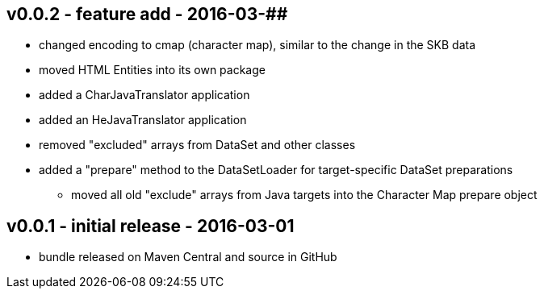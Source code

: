 v0.0.2 - feature add - 2016-03-##
---------------------------------
* changed encoding to cmap (character map), similar to the change in the SKB data
* moved HTML Entities into its own package
* added a CharJavaTranslator application
* added an HeJavaTranslator application
* removed "excluded" arrays from DataSet and other classes
* added a "prepare" method to the DataSetLoader for target-specific DataSet preparations
  ** moved all old "exclude" arrays from Java targets into the Character Map prepare object


v0.0.1 - initial release - 2016-03-01
-------------------------------------
* bundle released on Maven Central and source in GitHub

